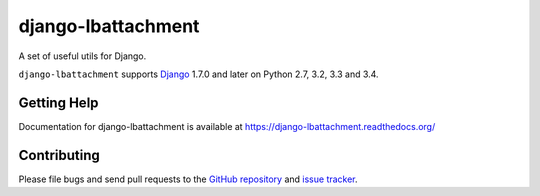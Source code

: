 ==================
django-lbattachment
==================

.. image:: https://secure.travis-ci.org/vicalloy/django-lbattachment.svg?branch=master
   :target: http://travis-ci.org/vicalloy/django-lbattachment
.. image:: https://coveralls.io/repos/github/vicalloy/django-lbattachment/badge.svg?branch=master
   :target: https://coveralls.io/github/vicalloy/django-lbattachment?branch=master

A set of useful utils for Django.

``django-lbattachment`` supports `Django`_ 1.7.0 and later on Python 2.7,
3.2, 3.3 and 3.4.

.. _Django: http://www.djangoproject.com/


Getting Help
============

Documentation for django-lbattachment is available at https://django-lbattachment.readthedocs.org/


Contributing
============

Please file bugs and send pull requests to the `GitHub repository`_ and `issue
tracker`_.

.. _GitHub repository: https://github.com/vicalloy/django-lbattachment/
.. _issue tracker: https://github.com/vicalloy/django-lbattachment/issues
